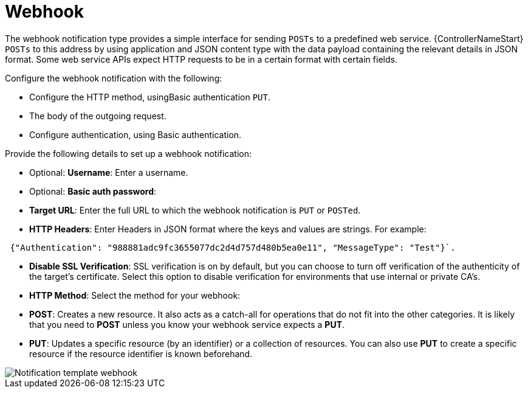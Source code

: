 :_mod-docs-content-type: REFERENCE

[id="controller-notification-webhook"]

= Webhook

The webhook notification type provides a simple interface for sending `POSTs` to a predefined web service.
{ControllerNameStart} `POSTs` to this address by using application and JSON content type with the data payload containing the relevant details in JSON format.
Some web service APIs expect HTTP requests to be in a certain format with certain fields.

Configure the webhook notification with the following:

* Configure the HTTP method, usingBasic authentication `PUT`.
* The body of the outgoing request.
* Configure authentication, using Basic authentication.

Provide the following details to set up a webhook notification:

* Optional: *Username*: Enter a username.
* Optional: *Basic auth password*:
* *Target URL*: Enter the full URL to which the webhook notification is `PUT` or `POSTed`.
* *HTTP Headers*: Enter Headers in JSON format where the keys and values are strings. 
For example:

[literal, options="nowrap" subs="+attributes"]
----
 {"Authentication": "988881adc9fc3655077dc2d4d757d480b5ea0e11", "MessageType": "Test"}`.
----

* *Disable SSL Verification*: SSL verification is on by default, but you can choose to turn off verification of the authenticity of the target's certificate. 
Select this option to disable verification for environments that use internal or private CA's.
* *HTTP Method*: Select the method for your webhook:
* *POST*: Creates a new resource. 
It also acts as a catch-all for operations that do not fit into the other categories. 
It is likely that you need to *POST* unless you know your webhook service expects a *PUT*.
* *PUT*: Updates a specific resource (by an identifier) or a collection of resources. 
You can also use *PUT* to create a specific resource if the resource identifier is known beforehand.

image::ug-notification-template-webhook.png[Notification template webhook]
